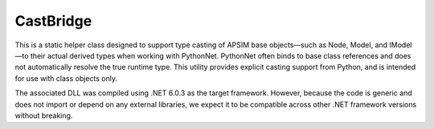 CastBridge
===============

This is a static helper class designed to support type casting of APSIM base objects—such as Node, Model, and IModel—to their actual derived types when working with PythonNet. PythonNet often binds to base class references and does not automatically resolve the true runtime type. This utility provides explicit casting support from Python, and is intended for use with class objects only.

The associated DLL was compiled using .NET 6.0.3 as the target framework. However, because the code is generic and does not import or depend on any external libraries, we expect it to be compatible across other .NET framework versions without breaking.